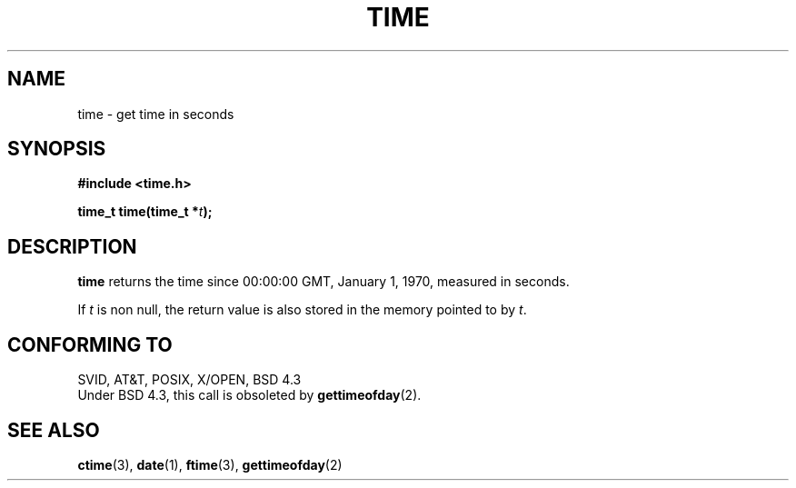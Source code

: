 .\" Hey Emacs! This file is -*- nroff -*- source.
.\"
.\" Copyright (c) 1992 Drew Eckhardt (drew@cs.colorado.edu), March 28, 1992
.\" May be distributed under the GNU General Public License.
.\" Modified by Michael Haardt (u31b3hs@pool.informatik.rwth-aachen.de)
.\" Modified Sat Jul 24 14:13:40 1993 by Rik Faith (faith@cs.unc.edu)
.\"
.TH TIME 2 "24 July 1993" "Linux" "Linux Programmer's Manual"
.SH NAME
time \- get time in seconds
.SH SYNOPSIS
.B #include <time.h>
.sp
.BI "time_t time(time_t *" t );
.SH DESCRIPTION
\fBtime\fP returns the time since 00:00:00 GMT, January 1, 1970,
measured in seconds.

If
.I t
is non null,
the return value is also stored in the memory pointed to by
.IR t .
.SH "CONFORMING TO"
SVID, AT&T, POSIX, X/OPEN, BSD 4.3
.br
Under BSD 4.3, this call is obsoleted by
.BR gettimeofday (2).
.SH "SEE ALSO"
.BR ctime "(3), " date "(1), " ftime "(3), " gettimeofday (2)
